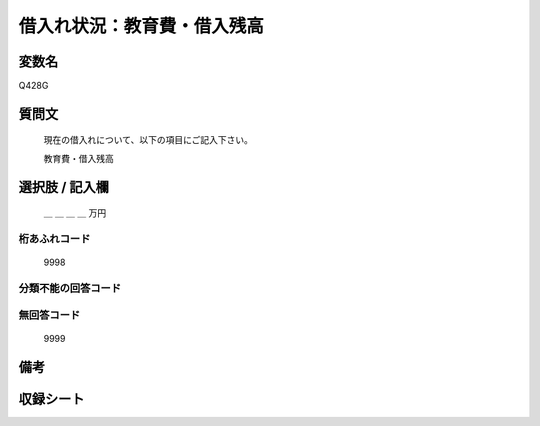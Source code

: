 .. title:: Q428G
.. rst-class:: item

====================================================================================================
借入れ状況：教育費・借入残高
====================================================================================================

.. rst-class:: varname

変数名
==================

Q428G

.. rst-class:: question

質問文
==================


   現在の借入れについて、以下の項目にご記入下さい。


   教育費・借入残高



.. rst-class:: answer

選択肢 / 記入欄
======================

  ＿ ＿ ＿ ＿ 万円



.. rst-class:: overflow

桁あふれコード
-------------------------------
  9998


.. rst-class:: not_classified

分類不能の回答コード
-------------------------------------
  


.. rst-class:: not_available

無回答コード
-------------------------------------
  9999


.. rst-class:: bikou

備考
==================
 



.. rst-class:: include_sheet

収録シート
=======================================
.. hlist::
   :columns: 3
   
   
   * p2_2
   
   * p3_2
   
   * p4_2
   
   * p5a_2
   
   * p5b_2
   
   * p6_2
   
   * p7_2
   
   * p8_2
   
   * p9_2
   
   * p10_2
   
   * p11ab_2
   
   * p11c_2
   
   * p12_2
   
   * p13_2
   
   * p14_2
   
   * p15_2
   
   * p16abc_2
   
   * p16d_2
   
   * p17_2
   
   * p18_2
   
   * p19_2
   
   * p20_2
   
   * p21abcd_2
   
   * p21e_2
   
   * p22_2
   
   * p23_2
   
   * p24_2
   
   * p25_2
   
   * p26_2
   
   * p27_2
   
   * p28_2
   
   


.. index:: Q428G